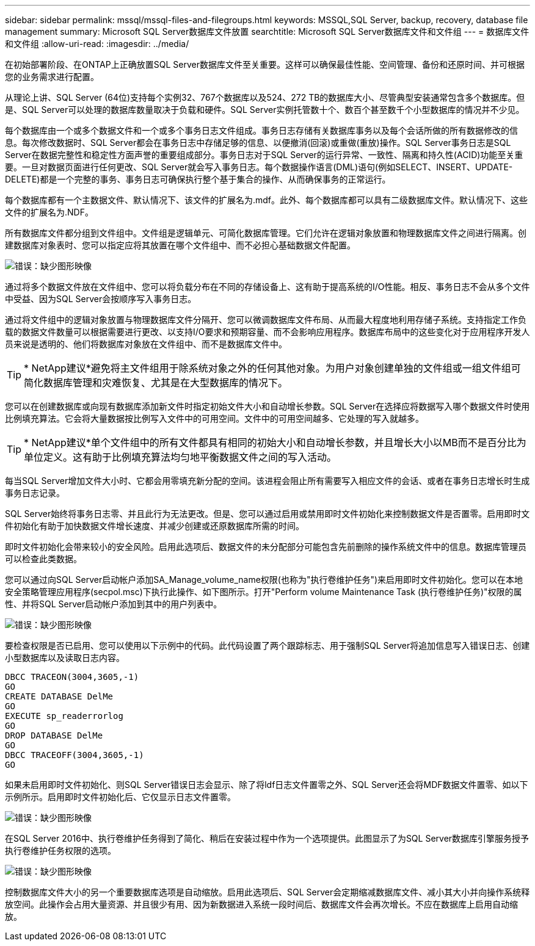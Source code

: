 ---
sidebar: sidebar 
permalink: mssql/mssql-files-and-filegroups.html 
keywords: MSSQL,SQL Server, backup, recovery, database file management 
summary: Microsoft SQL Server数据库文件放置 
searchtitle: Microsoft SQL Server数据库文件和文件组 
---
= 数据库文件和文件组
:allow-uri-read: 
:imagesdir: ../media/


[role="lead"]
在初始部署阶段、在ONTAP上正确放置SQL Server数据库文件至关重要。这样可以确保最佳性能、空间管理、备份和还原时间、并可根据您的业务需求进行配置。

从理论上讲、SQL Server (64位)支持每个实例32、767个数据库以及524、272 TB的数据库大小、尽管典型安装通常包含多个数据库。但是、SQL Server可以处理的数据库数量取决于负载和硬件。SQL Server实例托管数十个、数百个甚至数千个小型数据库的情况并不少见。

每个数据库由一个或多个数据文件和一个或多个事务日志文件组成。事务日志存储有关数据库事务以及每个会话所做的所有数据修改的信息。每次修改数据时、SQL Server都会在事务日志中存储足够的信息、以便撤消(回滚)或重做(重放)操作。SQL Server事务日志是SQL Server在数据完整性和稳定性方面声誉的重要组成部分。事务日志对于SQL Server的运行异常、一致性、隔离和持久性(ACID)功能至关重要。一旦对数据页面进行任何更改、SQL Server就会写入事务日志。每个数据操作语言(DML)语句(例如SELECT、INSERT、UPDATE-DELETE)都是一个完整的事务、事务日志可确保执行整个基于集合的操作、从而确保事务的正常运行。

每个数据库都有一个主数据文件、默认情况下、该文件的扩展名为.mdf。此外、每个数据库都可以具有二级数据库文件。默认情况下、这些文件的扩展名为.NDF。

所有数据库文件都分组到文件组中。文件组是逻辑单元、可简化数据库管理。它们允许在逻辑对象放置和物理数据库文件之间进行隔离。创建数据库对象表时、您可以指定应将其放置在哪个文件组中、而不必担心基础数据文件配置。

image:mssql-filegroups.png["错误：缺少图形映像"]

通过将多个数据文件放在文件组中、您可以将负载分布在不同的存储设备上、这有助于提高系统的I/O性能。相反、事务日志不会从多个文件中受益、因为SQL Server会按顺序写入事务日志。

通过将文件组中的逻辑对象放置与物理数据库文件分隔开、您可以微调数据库文件布局、从而最大程度地利用存储子系统。支持指定工作负载的数据文件数量可以根据需要进行更改、以支持I/O要求和预期容量、而不会影响应用程序。数据库布局中的这些变化对于应用程序开发人员来说是透明的、他们将数据库对象放在文件组中、而不是数据库文件中。


TIP: * NetApp建议*避免将主文件组用于除系统对象之外的任何其他对象。为用户对象创建单独的文件组或一组文件组可简化数据库管理和灾难恢复、尤其是在大型数据库的情况下。

您可以在创建数据库或向现有数据库添加新文件时指定初始文件大小和自动增长参数。SQL Server在选择应将数据写入哪个数据文件时使用比例填充算法。它会将大量数据按比例写入文件中的可用空间。文件中的可用空间越多、它处理的写入就越多。


TIP: * NetApp建议*单个文件组中的所有文件都具有相同的初始大小和自动增长参数，并且增长大小以MB而不是百分比为单位定义。这有助于比例填充算法均匀地平衡数据文件之间的写入活动。

每当SQL Server增加文件大小时、它都会用零填充新分配的空间。该进程会阻止所有需要写入相应文件的会话、或者在事务日志增长时生成事务日志记录。

SQL Server始终将事务日志零、并且此行为无法更改。但是、您可以通过启用或禁用即时文件初始化来控制数据文件是否置零。启用即时文件初始化有助于加快数据文件增长速度、并减少创建或还原数据库所需的时间。

即时文件初始化会带来较小的安全风险。启用此选项后、数据文件的未分配部分可能包含先前删除的操作系统文件中的信息。数据库管理员可以检查此类数据。

您可以通过向SQL Server启动帐户添加SA_Manage_volume_name权限(也称为"执行卷维护任务")来启用即时文件初始化。您可以在本地安全策略管理应用程序(secpol.msc)下执行此操作、如下图所示。打开"Perform volume Maintenance Task (执行卷维护任务)"权限的属性、并将SQL Server启动帐户添加到其中的用户列表中。

image:mssql-security-policy.png["错误：缺少图形映像"]

要检查权限是否已启用、您可以使用以下示例中的代码。此代码设置了两个跟踪标志、用于强制SQL Server将追加信息写入错误日志、创建小型数据库以及读取日志内容。

....
DBCC TRACEON(3004,3605,-1)
GO
CREATE DATABASE DelMe
GO
EXECUTE sp_readerrorlog
GO
DROP DATABASE DelMe
GO
DBCC TRACEOFF(3004,3605,-1)
GO
....
如果未启用即时文件初始化、则SQL Server错误日志会显示、除了将ldf日志文件置零之外、SQL Server还会将MDF数据文件置零、如以下示例所示。启用即时文件初始化后、它仅显示日志文件置零。

image:mssql-zeroing.png["错误：缺少图形映像"]

在SQL Server 2016中、执行卷维护任务得到了简化、稍后在安装过程中作为一个选项提供。此图显示了为SQL Server数据库引擎服务授予执行卷维护任务权限的选项。

image:mssql-maintenance.png["错误：缺少图形映像"]

控制数据库文件大小的另一个重要数据库选项是自动缩放。启用此选项后、SQL Server会定期缩减数据库文件、减小其大小并向操作系统释放空间。此操作会占用大量资源、并且很少有用、因为新数据进入系统一段时间后、数据库文件会再次增长。不应在数据库上启用自动缩放。
